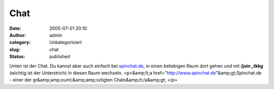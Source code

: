Chat
####
:date: 2005-07-01 20:10
:author: admin
:category: Unkategorisiert
:slug: chat
:status: published

Unten ist der Chat. Du kannst aber auch einfach bei
`spinchat.de <http://www.spinchat.de/>`__, in einen beliebigen Raum dort
gehen und mit **/join \_tkkg** (wichtig ist der Unterstrich) in diesen
Raum wechseln. <p>&amp;lt;a
href="http://www.spinchat.de"&amp;gt;Spinchat.de - einer der
gr&amp;amp;ouml;&amp;amp;szligten Chats&amp;lt;/a&amp;gt; </p>
